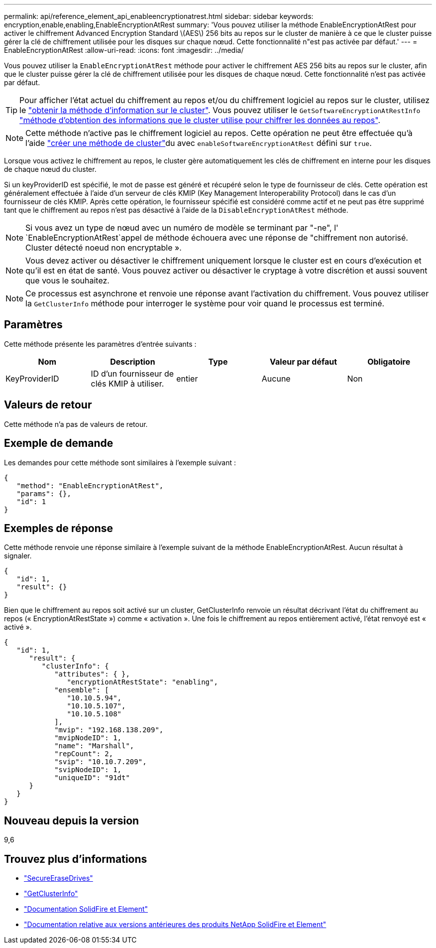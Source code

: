 ---
permalink: api/reference_element_api_enableencryptionatrest.html 
sidebar: sidebar 
keywords: encryption,enable,enabling,EnableEncryptionAtRest 
summary: 'Vous pouvez utiliser la méthode EnableEncryptionAtRest pour activer le chiffrement Advanced Encryption Standard \(AES\) 256 bits au repos sur le cluster de manière à ce que le cluster puisse gérer la clé de chiffrement utilisée pour les disques sur chaque nœud. Cette fonctionnalité n"est pas activée par défaut.' 
---
= EnableEncryptionAtRest
:allow-uri-read: 
:icons: font
:imagesdir: ../media/


[role="lead"]
Vous pouvez utiliser la `EnableEncryptionAtRest` méthode pour activer le chiffrement AES 256 bits au repos sur le cluster, afin que le cluster puisse gérer la clé de chiffrement utilisée pour les disques de chaque nœud. Cette fonctionnalité n'est pas activée par défaut.


TIP: Pour afficher l'état actuel du chiffrement au repos et/ou du chiffrement logiciel au repos sur le cluster, utilisez le link:../api/reference_element_api_getclusterinfo["obtenir la méthode d'information sur le cluster"^]. Vous pouvez utiliser le `GetSoftwareEncryptionAtRestInfo` link:../api/reference_element_api_getsoftwareencryptionatrestinfo["méthode d'obtention des informations que le cluster utilise pour chiffrer les données au repos"^].


NOTE: Cette méthode n'active pas le chiffrement logiciel au repos. Cette opération ne peut être effectuée qu'à l'aide link:../api/reference_element_api_createcluster.html["créer une méthode de cluster"^]du avec `enableSoftwareEncryptionAtRest` défini sur `true`.

Lorsque vous activez le chiffrement au repos, le cluster gère automatiquement les clés de chiffrement en interne pour les disques de chaque nœud du cluster.

Si un keyProviderID est spécifié, le mot de passe est généré et récupéré selon le type de fournisseur de clés. Cette opération est généralement effectuée à l'aide d'un serveur de clés KMIP (Key Management Interoperability Protocol) dans le cas d'un fournisseur de clés KMIP. Après cette opération, le fournisseur spécifié est considéré comme actif et ne peut pas être supprimé tant que le chiffrement au repos n'est pas désactivé à l'aide de la `DisableEncryptionAtRest` méthode.


NOTE: Si vous avez un type de nœud avec un numéro de modèle se terminant par "-ne", l' `EnableEncryptionAtRest`appel de méthode échouera avec une réponse de "chiffrement non autorisé. Cluster détecté noeud non encryptable ».


NOTE: Vous devez activer ou désactiver le chiffrement uniquement lorsque le cluster est en cours d'exécution et qu'il est en état de santé. Vous pouvez activer ou désactiver le cryptage à votre discrétion et aussi souvent que vous le souhaitez.


NOTE: Ce processus est asynchrone et renvoie une réponse avant l'activation du chiffrement. Vous pouvez utiliser la `GetClusterInfo` méthode pour interroger le système pour voir quand le processus est terminé.



== Paramètres

Cette méthode présente les paramètres d'entrée suivants :

|===
| Nom | Description | Type | Valeur par défaut | Obligatoire 


 a| 
KeyProviderID
 a| 
ID d'un fournisseur de clés KMIP à utiliser.
 a| 
entier
 a| 
Aucune
 a| 
Non

|===


== Valeurs de retour

Cette méthode n'a pas de valeurs de retour.



== Exemple de demande

Les demandes pour cette méthode sont similaires à l'exemple suivant :

[listing]
----
{
   "method": "EnableEncryptionAtRest",
   "params": {},
   "id": 1
}
----


== Exemples de réponse

Cette méthode renvoie une réponse similaire à l'exemple suivant de la méthode EnableEncryptionAtRest. Aucun résultat à signaler.

[listing]
----
{
   "id": 1,
   "result": {}
}
----
Bien que le chiffrement au repos soit activé sur un cluster, GetClusterInfo renvoie un résultat décrivant l'état du chiffrement au repos (« EncryptionAtRestState ») comme « activation ». Une fois le chiffrement au repos entièrement activé, l'état renvoyé est « activé ».

[listing]
----
{
   "id": 1,
      "result": {
         "clusterInfo": {
            "attributes": { },
               "encryptionAtRestState": "enabling",
            "ensemble": [
               "10.10.5.94",
               "10.10.5.107",
               "10.10.5.108"
            ],
            "mvip": "192.168.138.209",
            "mvipNodeID": 1,
            "name": "Marshall",
            "repCount": 2,
            "svip": "10.10.7.209",
            "svipNodeID": 1,
            "uniqueID": "91dt"
      }
   }
}
----


== Nouveau depuis la version

9,6

[discrete]
== Trouvez plus d'informations

* link:reference_element_api_secureerasedrives.html["SecureEraseDrives"]
* link:reference_element_api_getclusterinfo.html["GetClusterInfo"]
* https://docs.netapp.com/us-en/element-software/index.html["Documentation SolidFire et Element"]
* https://docs.netapp.com/sfe-122/topic/com.netapp.ndc.sfe-vers/GUID-B1944B0E-B335-4E0B-B9F1-E960BF32AE56.html["Documentation relative aux versions antérieures des produits NetApp SolidFire et Element"^]

